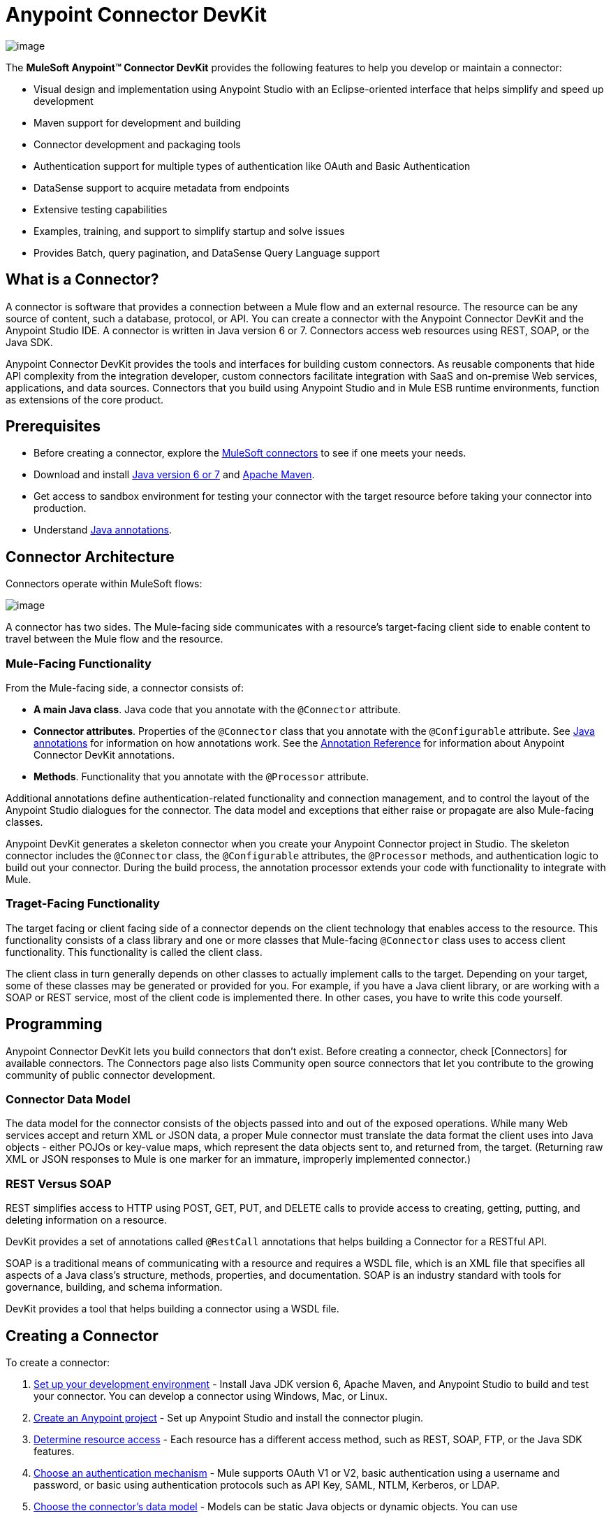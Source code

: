= Anypoint Connector DevKit

image::/docs/download/thumbnails/122751281/image2014-3-14+10%3A50%3A58.png?version=1&modificationDate=1421450962529[image]

The *MuleSoft Anypoint(TM) Connector DevKit* provides the following features to help you develop or maintain a connector:

* Visual design and implementation using Anypoint Studio with an Eclipse-oriented interface that helps simplify and speed up development
* Maven support for development and building
* Connector development and packaging tools
* Authentication support for multiple types of authentication like OAuth and Basic Authentication
* DataSense support to acquire metadata from endpoints
* Extensive testing capabilities
* Examples, training, and support to simplify startup and solve issues
* Provides Batch, query pagination, and DataSense Query Language support

== What is a Connector?

A connector is software that provides a connection between a Mule flow and an external resource. The resource can be any source of content, such a database, protocol, or API. You can create a connector with the Anypoint Connector DevKit and the Anypoint Studio IDE. A connector is written in Java version 6 or 7. Connectors access web resources using REST, SOAP, or the Java SDK.

Anypoint Connector DevKit provides the tools and interfaces for building custom connectors. As reusable components that hide API complexity from the integration developer, custom connectors facilitate integration with SaaS and on-premise Web services, applications, and data sources. Connectors that you build using Anypoint Studio and in Mule ESB runtime environments, function as extensions of the core product.

== Prerequisites

* Before creating a connector, explore the http://www.mulesoft.org/connectors[MuleSoft connectors] to see if one meets your needs.
* Download and install http://www.oracle.com/technetwork/java/javase/archive-139210.html[Java version 6 or 7] and http://maven.apache.org/download.cgi[Apache Maven].
* Get access to sandbox environment for testing your connector with the target resource before taking your connector into production.
* Understand http://en.wikipedia.org/wiki/Java_annotation[Java annotations].

== Connector Architecture

Connectors operate within MuleSoft flows:

image::/docs/download/attachments/122751281/DevKitOverviewArchitecture.png?version=1&modificationDate=1421450961959[image]

A connector has two sides. The Mule-facing side communicates with a resource's target-facing client side to enable content to travel between the Mule flow and the resource.

=== Mule-Facing Functionality

From the Mule-facing side, a connector consists of:

* *A main Java class*. Java code that you annotate with the `@Connector` attribute.
* *Connector attributes*. Properties of the `@Connector` class that you annotate with the `@Configurable` attribute. See http://en.wikipedia.org/wiki/Java_annotation[Java annotations] for information on how annotations work. See the link:/docs/display/35X/Annotation+Reference[Annotation Reference] for information about Anypoint Connector DevKit annotations.
* *Methods*. Functionality that you annotate with the `@Processor` attribute.

Additional annotations define authentication-related functionality and connection management, and to control the layout of the Anypoint Studio dialogues for the connector. The data model and exceptions that either raise or propagate are also Mule-facing classes.

Anypoint DevKit generates a skeleton connector when you create your Anypoint Connector project in Studio. The skeleton connector includes the `@Connector` class, the `@Configurable` attributes, the `@Processor` methods, and authentication logic to build out your connector. During the build process, the annotation processor extends your code with functionality to integrate with Mule.

=== Traget-Facing Functionality

The target facing or client facing side of a connector depends on the client technology that enables access to the resource. This functionality consists of a class library and one or more classes that Mule-facing `@Connector` class uses to access client functionality. This functionality is called the client class.

The client class in turn generally depends on other classes to actually implement calls to the target. Depending on your target, some of these classes may be generated or provided for you. For example, if you have a Java client library, or are working with a SOAP or REST service, most of the client code is implemented there. In other cases, you have to write this code yourself.

== Programming

Anypoint Connector DevKit lets you build connectors that don't exist. Before creating a connector, check [Connectors] for available connectors. The Connectors page also lists Community open source connectors that let you contribute to the growing community of public connector development.

=== Connector Data Model

The data model for the connector consists of the objects passed into and out of the exposed operations. While many Web services accept and return XML or JSON data, a proper Mule connector must translate the data format the client uses into Java objects - either POJOs or key-value maps, which represent the data objects sent to, and returned from, the target. (Returning raw XML or JSON responses to Mule is one marker for an immature, improperly implemented connector.)

=== REST Versus SOAP

REST simplifies access to HTTP using POST, GET, PUT, and DELETE calls to provide access to creating, getting, putting, and deleting information on a resource.

DevKit provides a set of annotations called `@RestCall` annotations that helps building a Connector for a RESTful API.

SOAP is a traditional means of communicating with a resource and requires a WSDL file, which is an XML file that specifies all aspects of a Java class's structure, methods, properties, and documentation. SOAP is an industry standard with tools for governance, building, and schema information.

DevKit provides a tool that helps building a connector using a WSDL file.

== Creating a Connector

To create a connector:

. link:/docs/display/35X/Setting+Up+Your+Dev+Environment[Set up your development environment] - Install Java JDK version 6, Apache Maven, and Anypoint Studio to build and test your connector. You can develop a connector using Windows, Mac, or Linux.
. link:/docs/display/35X/Creating+an+Anypoint+Connector+Project[Create an Anypoint project] - Set up Anypoint Studio and install the connector plugin.
. link:/docs/display/35X/Setting+up+your+API+access[Determine resource access] - Each resource has a different access method, such as REST, SOAP, FTP, or the Java SDK features.
. link:/docs/display/35X/Authentication[Choose an authentication mechanism] - Mule supports OAuth V1 or V2, basic authentication using a username and password, or basic using authentication protocols such as API Key, SAML, NTLM, Kerberos, or LDAP.
. link:/docs/display/35X/Defining+Attributes+Operations+and+Data+Model[Choose the connector's data model] - Models can be static Java objects or dynamic objects. You can use
+
link:/docs/display/35X/DataSense[DataSense] - Determine what information the target resource expects.
. link:/docs/display/35X/Defining+Connector+Attributes[Add connector @ attribute annotations] - Create code for your connector containing the @ attribute that Mule uses to designate the important parts of your connector.
. link:/docs/display/35X/Developing+DevKit+Connector+Tests[Code tests] - Tests can be unit tests, functional tests, and Studio interoperability tests.
. link:/docs/display/35X/Creating+Reference+Documentation[Document your connector] -Mulesoft provides a template that helps you fill in the blanks to create documentation to help your staff and help others understand the features and use of your connector.
. link:/docs/display/35X/Packaging+Your+Connector+for+Release[Package your connector]

== Anypoint Connector DevKit Features

Anypoint Connector DevKit supports:

*Authentication Types*

* link:/docs/display/35X/Basic+Auth[Basic Authentication]
* link:/docs/display/35X/OAuth+V1[OAuth V1]
* link:/docs/display/35X/OAuth+V2[OAuth V2]
* Other Authentication schemes: link:/docs/display/35X/Authentication+Methods[Authentication Methods]

*API Types*

* link:/docs/display/35X/Creating+a+Connector+for+a+SOAP+Service+Via+CXF+Client[SOAP APIs]
* link:/docs/display/35X/Creating+a+Connector+for+a+RESTful+API+using+@RESTCall+Annotations[REST APIs]
* link:/docs/display/35X/Creating+a+Connector+using+a+Java+Client+Library[Java SDKs]

*Anypoint Platform*

* link:/docs/display/35X/Adding+DataSense[DataSense]
* link:/docs/display/35X/Adding+DataSense+Query+Language[DataSense Query Language]
* link:/docs/display/35X/Adding+Query+Pagination+Support[Query Pagination]
* link:/docs/display/35X/Building+a+Batch+Enabled+Connector[Batch]
* link:/docs/display/35X/Installing+and+Testing+Your+Connector+in+Studio[Anypoint Studio Support]

*Connector Development Lifecylce*

* link:/docs/display/35X/Setting+Up+Your+Dev+Environment[Setting Up a Connector Project]
* link:/docs/display/35X/Creating+an+Anypoint+Connector+Project[Writing Connector Code]
* link:/docs/display/35X/Developing+DevKit+Connector+Tests[Writing Connector Test]
* link:/docs/display/35X/Creating+Reference+Documentation[Documenting a Connector Project]
* link:/docs/display/35X/Packaging+Your+Connector+for+Release[Packaging a Connector]

== More Information

[width="100%",cols=",",options="header"]
|===
|Document |Description
|link:/docs/display/35X/Anypoint+Connector+Development[Connector Development] |Provides step to follow from set up to packaging a connector.
|link:/docs/display/35X/Anypoint+Connectors[Anypoint Connector] |How to use and implement connectors - this section is in the Mule User Guide.
|link:/connectors[Connectors] |Connectors available from MuleSoft or third party sources.
|link:/docs/display/35X/DataSense-enabled+Connectors[DataSense-Enabled Connectors] |View which MuleSoft connectors support DataSense.
|link:/docs/display/35X/Annotation+Reference[Annotations Reference] |Describes DevKit elements that start with an at sign (@), which you can use in your connector to identify classes and functions for Anypoint functionality.
|link:/docs/display/35X/Anypoint+Connector+Examples[Examples] a|

* link:/docs/display/35X/Barn+Connector[Barn Connector]
* link:/docs/display/35X/Creating+a+Connector+for+a+RESTful+API+Using+Jersey[Dropbox Connector]
* https://github.com/mulesoft/connector-documentation-oauth1-example[OAuth1 Example Connector]
* link:/docs/display/35X/Creating+a+Connector+using+a+Java+Client+Library[Java Client Library Example Connector]
* link:/docs/display/35X/Creating+a+Connector+for+a+SOAP+Service+Via+CXF+Client[SOAP Service Example Connector with CXF]
* link:/docs/display/35X/Creating+a+Connector+for+a+RESTful+API+Using+Jersey[Example Connector to RESTful Service with Jersey Client]
* link:/docs/display/35X/Creating+a+Connector+for+a+RESTful+API+using+@RESTCall+Annotations[Example Connector using RESTCall Annotations]
|===
